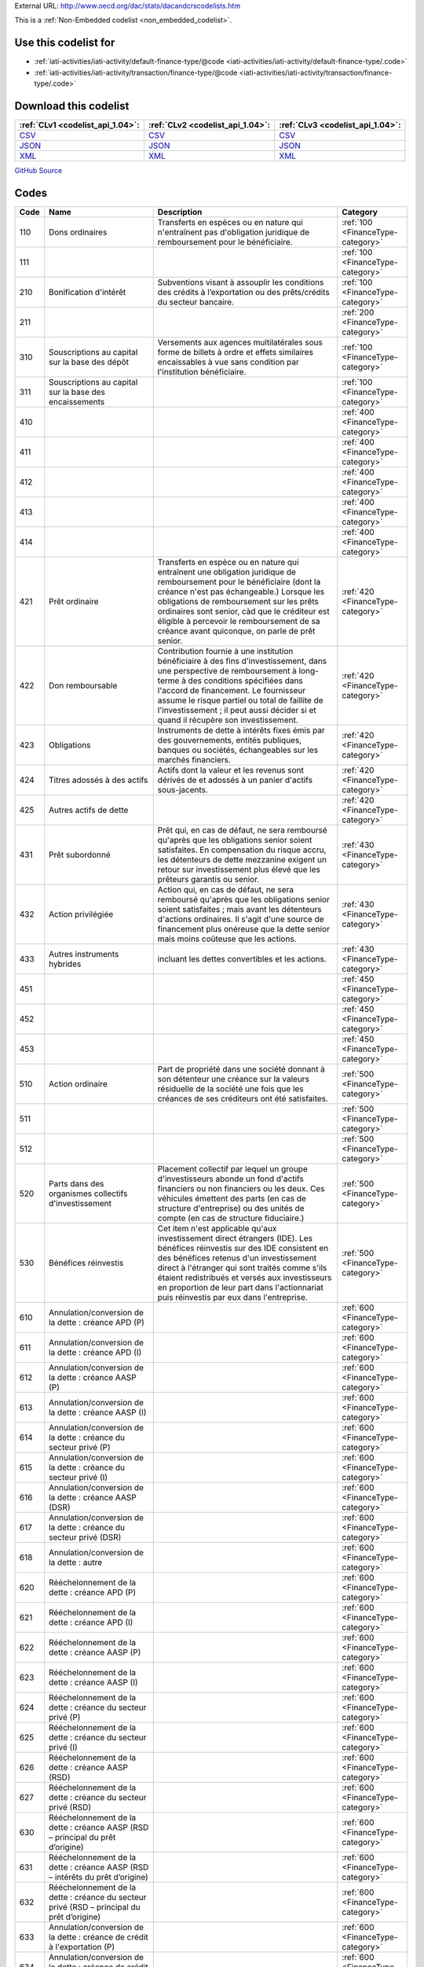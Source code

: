 





External URL: http://www.oecd.org/dac/stats/dacandcrscodelists.htm



This is a :ref:`Non-Embedded codelist <non_embedded_codelist>`.



Use this codelist for
---------------------

* :ref:`iati-activities/iati-activity/default-finance-type/@code <iati-activities/iati-activity/default-finance-type/.code>`

* :ref:`iati-activities/iati-activity/transaction/finance-type/@code <iati-activities/iati-activity/transaction/finance-type/.code>`



Download this codelist
----------------------

.. list-table::
   :header-rows: 1

   * - :ref:`CLv1 <codelist_api_1.04>`:
     - :ref:`CLv2 <codelist_api_1.04>`:
     - :ref:`CLv3 <codelist_api_1.04>`:

   * - `CSV <../downloads/clv1/codelist/FinanceType.csv>`__
     - `CSV <../downloads/clv2/csv/fr/FinanceType.csv>`__
     - `CSV <../downloads/clv3/csv/fr/FinanceType.csv>`__

   * - `JSON <../downloads/clv1/codelist/FinanceType.json>`__
     - `JSON <../downloads/clv2/json/fr/FinanceType.json>`__
     - `JSON <../downloads/clv3/json/fr/FinanceType.json>`__

   * - `XML <../downloads/clv1/codelist/FinanceType.xml>`__
     - `XML <../downloads/clv2/xml/FinanceType.xml>`__
     - `XML <../downloads/clv3/xml/FinanceType.xml>`__

`GitHub Source <https://github.com/IATI/IATI-Codelists-NonEmbedded/blob/master/xml/FinanceType.xml>`__

Codes
-----

.. _FinanceType:
.. list-table::
   :header-rows: 1


   * - Code
     - Name
     - Description
     - Category

   

   * - 110
     - Dons ordinaires
     - Transferts en espèces ou en nature qui n'entraînent pas d'obligation juridique de remboursement pour le bénéficiaire.
     - :ref:`100 <FinanceType-category>`

   

   * - 111
     - 
     - 
     - :ref:`100 <FinanceType-category>`

   

   * - 210
     - Bonification d'intérêt
     - Subventions visant à assouplir les conditions des crédits à l’exportation ou des prêts/crédits du secteur bancaire.
     - :ref:`100 <FinanceType-category>`

   

   * - 211
     - 
     - 
     - :ref:`200 <FinanceType-category>`

   

   * - 310
     - Souscriptions au capital sur la base des dépôt
     - Versements aux agences multilatérales sous forme de billets à ordre et effets similaires encaissables à vue sans condition par l'institution bénéficiaire.
     - :ref:`100 <FinanceType-category>`

   

   * - 311
     - Souscriptions au capital sur la base des encaissements
     - 
     - :ref:`100 <FinanceType-category>`

   

   * - 410
     - 
     - 
     - :ref:`400 <FinanceType-category>`

   

   * - 411
     - 
     - 
     - :ref:`400 <FinanceType-category>`

   

   * - 412
     - 
     - 
     - :ref:`400 <FinanceType-category>`

   

   * - 413
     - 
     - 
     - :ref:`400 <FinanceType-category>`

   

   * - 414
     - 
     - 
     - :ref:`400 <FinanceType-category>`

   

   * - 421
     - Prêt ordinaire
     - Transferts en espèce ou en nature qui entraînent une obligation juridique de remboursement pour le bénéficiaire (dont la créance n'est pas échangeable.) Lorsque les obligations de remboursement sur les prêts ordinaires sont senior, càd que le créditeur est éligible à percevoir le remboursement de sa créance avant quiconque, on parle de prêt senior.
     - :ref:`420 <FinanceType-category>`

   

   * - 422
     - Don remboursable
     - Contribution fournie à une institution bénéficiaire à des fins d'investissement, dans une perspective de remboursement à long-terme à des conditions spécifiées dans l'accord de financement. Le fournisseur assume le risque partiel ou total de faillite de l'investissement ; il peut aussi décider si et quand il récupère son investissement.
     - :ref:`420 <FinanceType-category>`

   

   * - 423
     - Obligations
     - Instruments de dette à intérêts fixes émis par des gouvernements, entités publiques, banques ou sociétés, échangeables sur les marchés financiers.
     - :ref:`420 <FinanceType-category>`

   

   * - 424
     - Titres adossés à des actifs
     - Actifs dont la valeur et les revenus sont dérivés de et adossés à un panier d'actifs sous-jacents.
     - :ref:`420 <FinanceType-category>`

   

   * - 425
     - Autres actifs de dette
     - 
     - :ref:`420 <FinanceType-category>`

   

   * - 431
     - Prêt subordonné
     - Prêt qui, en cas de défaut, ne sera remboursé qu'après que les obligations senior soient satisfaites. En compensation du risque accru, les détenteurs de dette mezzanine exigent un retour sur investissement plus élevé que les prêteurs garantis ou senior.
     - :ref:`430 <FinanceType-category>`

   

   * - 432
     - Action privilégiée
     - Action qui, en cas de défaut, ne sera remboursé qu'après que les obligations senior soient satisfaites ; mais avant les détenteurs d'actions ordinaires. Il s'agit d'une source de financement plus onéreuse que la dette senior mais moins coûteuse que les actions.
     - :ref:`430 <FinanceType-category>`

   

   * - 433
     - Autres instruments hybrides
     - incluant les dettes convertibles et les actions.
     - :ref:`430 <FinanceType-category>`

   

   * - 451
     - 
     - 
     - :ref:`450 <FinanceType-category>`

   

   * - 452
     - 
     - 
     - :ref:`450 <FinanceType-category>`

   

   * - 453
     - 
     - 
     - :ref:`450 <FinanceType-category>`

   

   * - 510
     - Action ordinaire
     - Part de propriété dans une société donnant à son détenteur une créance sur la valeurs résiduelle de la société une fois que les créances de ses créditeurs ont été satisfaites.
     - :ref:`500 <FinanceType-category>`

   

   * - 511
     - 
     - 
     - :ref:`500 <FinanceType-category>`

   

   * - 512
     - 
     - 
     - :ref:`500 <FinanceType-category>`

   

   * - 520
     - Parts dans des organismes collectifs d'investissement
     - Placement collectif par lequel un groupe d'investisseurs abonde un fond d'actifs financiers ou non financiers ou les deux. Ces véhicules émettent des parts (en cas de structure d'entreprise) ou des unités de compte (en cas de structure fiduciaire.)
     - :ref:`500 <FinanceType-category>`

   

   * - 530
     - Bénéfices réinvestis
     - Cet item n'est applicable qu'aux investissement direct étrangers (IDE). Les bénéfices réinvestis sur des IDE consistent en des bénéfices retenus d'un investissement direct à l'étranger qui sont traités comme s'ils étaient redistribués et versés aux investisseurs en proportion de leur part dans l'actionnariat puis réinvestis par eux dans l'entreprise.
     - :ref:`500 <FinanceType-category>`

   

   * - 610
     - Annulation/conversion de la dette : créance APD (P)
     - 
     - :ref:`600 <FinanceType-category>`

   

   * - 611
     - Annulation/conversion de la dette : créance APD (I)
     - 
     - :ref:`600 <FinanceType-category>`

   

   * - 612
     - Annulation/conversion de la dette : créance AASP (P)
     - 
     - :ref:`600 <FinanceType-category>`

   

   * - 613
     - Annulation/conversion de la dette : créance AASP (I)
     - 
     - :ref:`600 <FinanceType-category>`

   

   * - 614
     - Annulation/conversion de la dette : créance du secteur privé (P)
     - 
     - :ref:`600 <FinanceType-category>`

   

   * - 615
     - Annulation/conversion de la dette : créance du secteur privé (I)
     - 
     - :ref:`600 <FinanceType-category>`

   

   * - 616
     - Annulation/conversion de la dette : créance AASP (DSR)
     - 
     - :ref:`600 <FinanceType-category>`

   

   * - 617
     - Annulation/conversion de la dette : créance du secteur privé (DSR)
     - 
     - :ref:`600 <FinanceType-category>`

   

   * - 618
     - Annulation/conversion de la dette : autre
     - 
     - :ref:`600 <FinanceType-category>`

   

   * - 620
     - Rééchelonnement de la dette : créance APD (P)
     - 
     - :ref:`600 <FinanceType-category>`

   

   * - 621
     - Rééchelonnement de la dette : créance APD (I)
     - 
     - :ref:`600 <FinanceType-category>`

   

   * - 622
     - Rééchelonnement de la dette : créance AASP (P)
     - 
     - :ref:`600 <FinanceType-category>`

   

   * - 623
     - Rééchelonnement de la dette : créance AASP (I)
     - 
     - :ref:`600 <FinanceType-category>`

   

   * - 624
     - Rééchelonnement de la dette : créance du secteur privé (P)
     - 
     - :ref:`600 <FinanceType-category>`

   

   * - 625
     - Rééchelonnement de la dette : créance du secteur privé (I)
     - 
     - :ref:`600 <FinanceType-category>`

   

   * - 626
     - Rééchelonnement de la dette : créance AASP (RSD)
     - 
     - :ref:`600 <FinanceType-category>`

   

   * - 627
     - Rééchelonnement de la dette : créance du secteur privé (RSD)
     - 
     - :ref:`600 <FinanceType-category>`

   

   * - 630
     - Rééchelonnement de la dette : créance AASP (RSD – principal du prêt d’origine)
     - 
     - :ref:`600 <FinanceType-category>`

   

   * - 631
     - Rééchelonnement de la dette : créance AASP (RSD – intérêts du prêt d’origine)
     - 
     - :ref:`600 <FinanceType-category>`

   

   * - 632
     - Rééchelonnement de la dette : créance du secteur privé (RSD – principal du prêt d’origine)
     - 
     - :ref:`600 <FinanceType-category>`

   

   * - 633
     - Annulation/conversion de la dette : créance de crédit à l'exportation (P)
     - 
     - :ref:`600 <FinanceType-category>`

   

   * - 634
     - Annulation/conversion de la dette : créance de crédit à l'exportation (I)
     - 
     - :ref:`600 <FinanceType-category>`

   

   * - 635
     - Annulation de la dette : créance de crédit à l'exportation (DSR)
     - 
     - :ref:`600 <FinanceType-category>`

   

   * - 636
     - Rééchelonnement de la dette : créance de crédit à l'exportation (P)
     - 
     - :ref:`600 <FinanceType-category>`

   

   * - 637
     - Rééchelonnement de la dette : créance de crédit à l'exportation (I)
     - 
     - :ref:`600 <FinanceType-category>`

   

   * - 638
     - Rééchelonnement de la dette : créance de crédit à l'exportation (DSR)
     - 
     - :ref:`600 <FinanceType-category>`

   

   * - 639
     - Rééchelonnement de la dette : créance de crédit à l'exportation (DSR - principal du prêt originel)
     - 
     - :ref:`600 <FinanceType-category>`

   

   * - 710
     - 
     - 
     - :ref:`700 <FinanceType-category>`

   

   * - 711
     - 
     - 
     - :ref:`700 <FinanceType-category>`

   

   * - 810
     - 
     - 
     - :ref:`800 <FinanceType-category>`

   

   * - 811
     - 
     - 
     - :ref:`800 <FinanceType-category>`

   

   * - 910
     - 
     - 
     - :ref:`900 <FinanceType-category>`

   

   * - 911
     - 
     - 
     - :ref:`900 <FinanceType-category>`

   

   * - 912
     - 
     - 
     - :ref:`900 <FinanceType-category>`

   

   * - 1100
     - Garanties/assurances
     - Une garantie se rapporte à un contrat de partage des risques selon lequel le garant accepte de payer tout ou partie d'un montant dû d'un prêt, d'une action ou autre instrument au prêteur/investisseur dans le cas d'un défaut de paiement de l'emprunteur ou d'une perte de valeur de l'investissement. D'autres éventuels passifs non provisionné se réfèrent à d'autres instruments et ne constituent pas un apport en tant que tel mais peuvent aussi être collectés dans le futur.
     - :ref:`1000 <FinanceType-category>`

   

